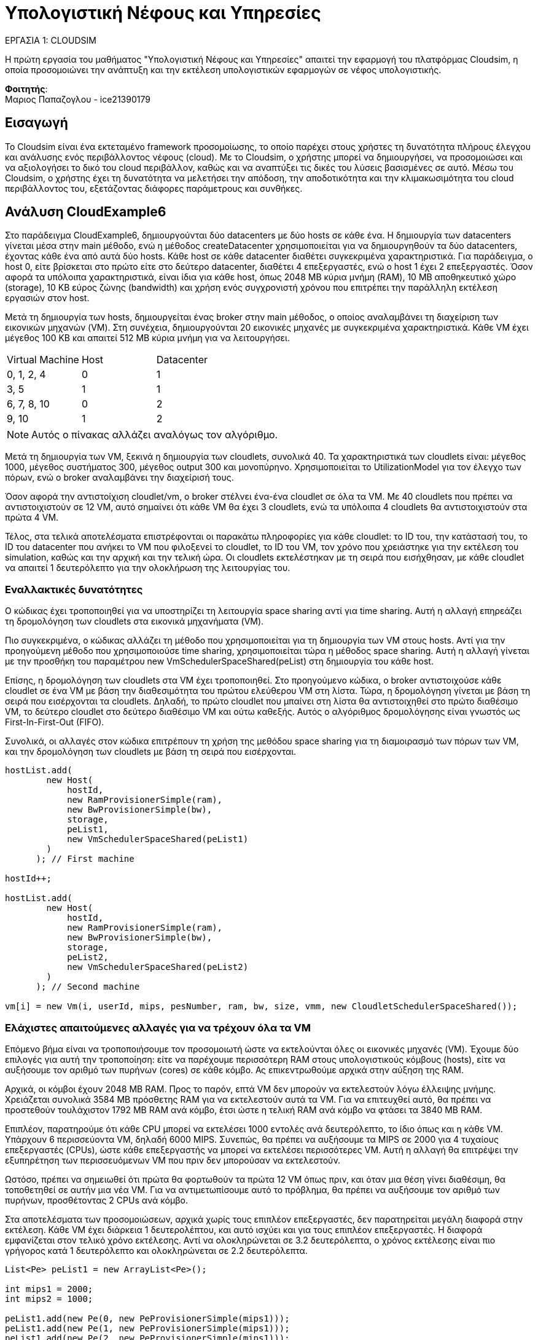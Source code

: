 = Υπολογιστική Νέφους και Υπηρεσίες
:source-language: java

.ΕΡΓΑΣΙΑ 1: CLOUDSIM
[NOTE]
****
[.text-center]

Η πρώτη εργασία του μαθήματος "Υπολογιστική Νέφους και Υπηρεσίες" απαιτεί την εφαρμογή του πλατφόρμας Cloudsim, 
η οποία προσομοιώνει την ανάπτυξη και την εκτέλεση υπολογιστικών εφαρμογών σε νέφος υπολογιστικής.
****

*Φοιτητής*: +
Μαριος Παπαζογλου - ice21390179


== Εισαγωγή
Το Cloudsim είναι ένα εκτεταμένο framework προσομοίωσης, το οποίο παρέχει στους χρήστες τη δυνατότητα πλήρους έλεγχου και ανάλυσης ενός περιβάλλοντος νέφους (cloud).
Με το Cloudsim, ο χρήστης μπορεί να δημιουργήσει, να προσομοιώσει και να αξιολογήσει το δικό του cloud περιβάλλον, καθώς και να αναπτύξει τις δικές του λύσεις βασισμένες σε αυτό.
Μέσω του Cloudsim, ο χρήστης έχει τη δυνατότητα να μελετήσει την απόδοση,
την αποδοτικότητα και την κλιμακωσιμότητα του cloud περιβάλλοντος του, εξετάζοντας διάφορες παράμετρους και συνθήκες.


== Ανάλυση CloudExample6

Στο παράδειγμα CloudExample6, δημιουργούνται δύο datacenters με δύο hosts σε κάθε ένα.
Η δημιουργία των datacenters γίνεται μέσα στην main μέθοδο, ενώ η μέθοδος createDatacenter χρησιμοποιείται για να δημιουργηθούν τα δύο datacenters, 
έχοντας κάθε ένα από αυτά δύο hosts. Κάθε host σε κάθε datacenter διαθέτει συγκεκριμένα χαρακτηριστικά. Για παράδειγμα, ο host 0, είτε βρίσκεται στο πρώτο είτε στο δεύτερο datacenter,
διαθέτει 4 επεξεργαστές, ενώ ο host 1 έχει 2 επεξεργαστές. Όσον αφορά τα υπόλοιπα χαρακτηριστικά, είναι ίδια για κάθε host, όπως 2048 MB κύρια μνήμη (RAM), 10 MB αποθηκευτικό χώρο (storage), 
10 KB εύρος ζώνης (bandwidth) και χρήση ενός συγχρονιστή χρόνου που επιτρέπει την παράλληλη εκτέλεση εργασιών στον host.

Μετά τη δημιουργία των hosts, δημιουργείται ένας broker στην main μέθοδος, ο οποίος αναλαμβάνει τη διαχείριση των εικονικών μηχανών (VM). 
Στη συνέχεια, δημιουργούνται 20 εικονικές μηχανές με συγκεκριμένα χαρακτηριστικά. Κάθε VM έχει μέγεθος 100 KB και απαιτεί 512 MB κύρια μνήμη για να λειτουργήσει.

[cols="1, 1, 1"]
|===
| Virtual Machine | Host | Datacenter
| 0, 1, 2, 4 | 0 | 1
| 3, 5 | 1 | 1
| 6, 7, 8, 10 | 0 | 2
| 9, 10 | 1 | 2
|===

NOTE: Αυτός ο πίνακας αλλάζει αναλόγως τον αλγόριθμο.

Μετά τη δημιουργία των VM, ξεκινά η δημιουργία των cloudlets, συνολικά 40. Τα χαρακτηριστικά των cloudlets είναι: μέγεθος 1000, μέγεθος συστήματος 300, μέγεθος output 300 και μονοπύρηνο.
Χρησιμοποιείται το UtilizationModel για τον έλεγχο των πόρων, ενώ ο broker αναλαμβάνει την διαχείρισή τους.

Όσον αφορά την αντιστοίχιση cloudlet/vm, ο broker στέλνει ένα-ένα cloudlet σε όλα τα VM. Με 40 cloudlets που πρέπει να αντιστοιχιστούν σε 12 VM, αυτό σημαίνει ότι κάθε VM θα έχει 3 cloudlets, 
ενώ τα υπόλοιπα 4 cloudlets θα αντιστοιχιστούν στα πρώτα 4 VM.

Τέλος, στα τελικά αποτελέσματα επιστρέφονται οι παρακάτω πληροφορίες για κάθε cloudlet: το ID του, την κατάστασή του, το ID του datacenter που ανήκει το VM που φιλοξενεί το cloudlet, το ID του VM,
τον χρόνο που χρειάστηκε για την εκτέλεση του simulation, καθώς και την αρχική και την τελική ώρα. Οι cloudlets εκτελέστηκαν με τη σειρά που εισήχθησαν, με κάθε cloudlet να απαιτεί 1 δευτερόλεπτο για την
ολοκλήρωση της λειτουργίας του.

=== Εναλλακτικές δυνατότητες

Ο κώδικας έχει τροποποιηθεί για να υποστηρίζει τη λειτουργία space sharing αντί για time sharing. 
Αυτή η αλλαγή επηρεάζει τη δρομολόγηση των cloudlets στα εικονικά μηχανήματα (VM).

Πιο συγκεκριμένα, ο κώδικας αλλάζει τη μέθοδο που χρησιμοποιείται για τη δημιουργία των VM στους hosts. 
Αντί για την προηγούμενη μέθοδο που χρησιμοποιούσε time sharing, χρησιμοποιείται τώρα η μέθοδος space sharing. 
Αυτή η αλλαγή γίνεται με την προσθήκη του παραμέτρου new VmSchedulerSpaceShared(peList) στη δημιουργία του κάθε host.

Επίσης, η δρομολόγηση των cloudlets στα VM έχει τροποποιηθεί. Στο προηγούμενο κώδικα, ο broker αντιστοιχούσε κάθε cloudlet σε ένα VM με βάση την διαθεσιμότητα του πρώτου ελεύθερου VM στη λίστα.
Τώρα, η δρομολόγηση γίνεται με βάση τη σειρά που εισέρχονται τα cloudlets. Δηλαδή, το πρώτο cloudlet που μπαίνει στη λίστα θα αντιστοιχηθεί στο πρώτο διαθέσιμο VM,
το δεύτερο cloudlet στο δεύτερο διαθέσιμο VM και ούτω καθεξής. Αυτός ο αλγόριθμος δρομολόγησης είναι γνωστός ως First-In-First-Out (FIFO).

Συνολικά, οι αλλαγές στον κώδικα επιτρέπουν τη χρήση της μεθόδου space sharing για τη διαμοιρασμό των πόρων των VM, και την δρομολόγηση των cloudlets με βάση τη σειρά που εισέρχονται.

[source]
--
hostList.add(
        new Host(
            hostId,
            new RamProvisionerSimple(ram),
            new BwProvisionerSimple(bw),
            storage,
            peList1,
            new VmSchedulerSpaceShared(peList1)
        )
      ); // First machine

hostId++;

hostList.add(
        new Host(
            hostId,
            new RamProvisionerSimple(ram),
            new BwProvisionerSimple(bw),
            storage,
            peList2,
            new VmSchedulerSpaceShared(peList2)
        )
      ); // Second machine

vm[i] = new Vm(i, userId, mips, pesNumber, ram, bw, size, vmm, new CloudletSchedulerSpaceShared());
--

=== Ελάχιστες απαιτούμενες αλλαγές για να τρέχουν όλα τα VM

Επόμενο βήμα είναι να τροποποιήσουμε τον προσομοιωτή ώστε να εκτελούνται όλες οι εικονικές μηχανές (VM). Έχουμε δύο επιλογές για αυτή την τροποποίηση: 
είτε να παρέχουμε περισσότερη RAM στους υπολογιστικούς κόμβους (hosts), είτε να αυξήσουμε τον αριθμό των πυρήνων (cores) σε κάθε κόμβο. Ας επικεντρωθούμε αρχικά στην αύξηση της RAM.

Αρχικά, οι κόμβοι έχουν 2048 MB RAM. Προς το παρόν, επτά VM δεν μπορούν να εκτελεστούν λόγω έλλειψης μνήμης. Χρειάζεται συνολικά 3584 MB πρόσθετης RAM για να εκτελεστούν αυτά τα VM.
Για να επιτευχθεί αυτό, θα πρέπει να προστεθούν τουλάχιστον 1792 MB RAM ανά κόμβο, έτσι ώστε η τελική RAM ανά κόμβο να φτάσει τα 3840 MB RAM.

Επιπλέον, παρατηρούμε ότι κάθε CPU μπορεί να εκτελέσει 1000 εντολές ανά δευτερόλεπτο, το ίδιο όπως και η κάθε VM. 
Υπάρχουν 6 περισσεύοντα VM, δηλαδή 6000 MIPS. Συνεπώς, θα πρέπει να αυξήσουμε τα MIPS σε 2000 για 4 τυχαίους επεξεργαστές (CPUs), ώστε κάθε επεξεργαστής να μπορεί να εκτελέσει περισσότερες VM. 
Αυτή η αλλαγή θα επιτρέψει την εξυπηρέτηση των περισσευόμενων VM που πριν δεν μπορούσαν να εκτελεστούν.

Ωστόσο, πρέπει να σημειωθεί ότι πρώτα θα φορτωθούν τα πρώτα 12 VM όπως πριν, και όταν μια θέση γίνει διαθέσιμη, θα τοποθετηθεί σε αυτήν μια νέα VM.
Για να αντιμετωπίσουμε αυτό το πρόβλημα, θα πρέπει να αυξήσουμε τον αριθμό των πυρήνων, προσθέτοντας 2 CPUs ανά κόμβο.

Στα αποτελέσματα των προσομοιώσεων, αρχικά χωρίς τους επιπλέον επεξεργαστές, δεν παρατηρείται μεγάλη διαφορά στην εκτέλεση.
Κάθε VM έχει διάρκεια 1 δευτερολέπτου, και αυτό ισχύει και για τους επιπλέον επεξεργαστές. Η διαφορά εμφανίζεται στον τελικό χρόνο εκτέλεσης. 
Αντί να ολοκληρώνεται σε 3.2 δευτερόλεπτα, ο χρόνος εκτέλεσης είναι πιο γρήγορος κατά 1 δευτερόλεπτο και ολοκληρώνεται σε 2.2 δευτερόλεπτα.

[source]
--
List<Pe> peList1 = new ArrayList<Pe>();

int mips1 = 2000;
int mips2 = 1000;

peList1.add(new Pe(0, new PeProvisionerSimple(mips1))); 
peList1.add(new Pe(1, new PeProvisionerSimple(mips1)));
peList1.add(new Pe(2, new PeProvisionerSimple(mips1)));
peList1.add(new Pe(3, new PeProvisionerSimple(mips2)));
peList1.add(new Pe(4, new PeProvisionerSimple(mips1)));
peList1.add(new Pe(5, new PeProvisionerSimple(mips1)));

//Another list, for a dual-core machine
List<Pe> peList2 = new ArrayList<Pe>();
peList2.add(new Pe(0, new PeProvisionerSimple(mips1)));
peList2.add(new Pe(1, new PeProvisionerSimple(mips2)));
peList2.add(new Pe(2, new PeProvisionerSimple(mips2)));
peList2.add(new Pe(3, new PeProvisionerSimple(mips2)));
--


=== Αλλαγή πολιτικής απόφασης για τα VM και τα Cloudlets

Για να αλλάξουμε τη στρατηγική αντιστοίχισης VMs σε hosts και Cloudlets σε VMs στον κώδικα του προσομοιωτή, μπορούμε να ακολουθήσουμε τις παρακάτω αλλαγές:

* Αλλαγή της στρατηγικής αντιστοίχισης VMs σε hosts:
** Ανοίξτε τον κώδικα του προσομοιωτή και βρείτε το σημείο όπου γίνεται η αντιστοίχιση των VMs στους υπολογιστικούς κόμβους (hosts). 
** Αλλάξτε τη στρατηγική από την τρέχουσα στρατηγική σε VmScheduleSpaceShared. Αυτή η στρατηγική επιτρέπει την κοινή χρήση του χώρου των κόμβων από πολλές VMs, επιτρέποντας έτσι την εκτέλεση περισσότερων VMs.

* Αλλαγή της στρατηγικής αντιστοίχισης Cloudlets σε VMs:
** Ανοίξτε τον κώδικα του προσομοιωτή και βρείτε το σημείο όπου γίνεται η αντιστοίχιση των Cloudlets στις VMs.
** Αλλάξτε τη στρατηγική από την τρέχουσα στρατηγική σε CloudletSchedulerDynamicWorkload. Αυτή η στρατηγική επιτρέπει τη δυναμική αντιστοίχιση των Cloudlets στις διαθέσιμες VMs, εξασφαλίζοντας την αποτελεσματική εκτέλεση των Cloudlets.

Με αυτές τις αλλαγές, η στρατηγική αντιστοίχισης VMs σε hosts θα είναι VmScheduleSpaceShared και η στρατηγική αντιστοίχισης Cloudlets σε VMs θα είναι CloudletSchedulerDynamicWorkload. Αυτές οι στρατηγικές θα επιτρέψουν την αποδοτική αξιοποίηση των διαθέσιμων πόρων και τη βελτιστοποίηση του χρόνου εκτέλεσης των Cloudlets.

[source]
--
hostList.add(
        new Host(
            hostId,
            new RamProvisionerSimple(ram),
            new BwProvisionerSimple(bw),
            storage,
            peList1,
            new VmSchedulerTimeShared(peList1)
        )
      ); // This is our first machine

hostId++;

hostList.add(
        new Host(
            hostId,
            new RamProvisionerSimple(ram),
            new BwProvisionerSimple(bw),
            storage,
            peList2,
            new VmSchedulerTimeShared(peList2)
        )
      ); // Second machine

vm[i] = new Vm(i, userId, mips, pesNumber, ram, bw, size, vmm, new CloudletSchedulerTimeShared());
--

Ας εξηγήσουμε τον κώδικα γραμμή προς γραμμή:

* Αρχικά, δημιουργούμε ένα νέο αντικείμενο Host και το προσθέτουμε στη λίστα hostList. Το αντικείμενο Host αποτελεί τον υπολογιστικό κόμβο (host) στον οποίο θα εκτελούνται οι εικονικές μηχανές (VMs). Παρέχουμε τιμές για τα απαιτούμενα χαρακτηριστικά του κόμβου, όπως η χωρητικότητα RAM, η εύρος ζώνης, ο χώρος αποθήκευσης και οι επεξεργαστικές μονάδες.
* Αυξάνουμε τον αριθμό hostId κατά ένα για τη δημιουργία του επόμενου κόμβου.
* Δημιουργούμε ένα νέο αντικείμενο Host για τον δεύτερο κόμβο και το προσθέτουμε στη λίστα hostList.
* Ακολούθως, δημιουργούμε ένα νέο αντικείμενο Vm για κάθε VM. Παρέχουμε τιμές για τα απαιτούμενα χαρακτηριστικά της VM, όπως η εύρος ζώνης, ο χώρος αποθήκευσης, ο αριθμός των επεξεργαστικών μονάδων και η μέθοδος αντιστοίχισης των Cloudlets.

Ο κώδικας προσθέτει δύο υπολογιστικούς κόμβους (Hosts) στη λίστα hostList και δημιουργεί μία VM για κάθε επανάληψη του βρόγχου for. Η παράμετρος i αναπαριστά τον αριθμό της κάθε VM και χρησιμοποιείται για την αναγνώρισή της.
Συνολικά, ο κώδικας παρέχει τα απαιτούμενα χαρακτηριστικά για τη δημιουργία των υπολογιστικών κόμβων και των εικονικών μηχανών στο περιβάλλον εκτέλεσης του simulator.

=== Αλλαγή πολιτικής αντιστοίχισης για τα VM και τα Cloudlets

Για να τροποποιήσουμε το μοντέλο αξιοποίησης (utilization model) για την αντιστοίχιση των VM και των Cloudlets, μπορούμε να αλλάξουμε το αντικείμενο UtilizationModel που χρησιμοποιείται.

Ας εξηγήσουμε πρώτα το UtilizationModelNull. Με αυτό το μοντέλο, το Cloudlet πάντα ζητάει μηδενική χωρητικότητα από τον υπολογιστικό κόμβο (host).
Στα αποτελέσματα, θα παρατηρήσετε ότι η διάρκεια εκτέλεσης κάθε Cloudlet έχει αυξηθεί κατά 1 δευτερόλεπτο. 
Αυτό σημαίνει ότι ένα Cloudlet παίρνει 2 δευτερόλεπτα για να ολοκληρωθεί.

Επιπλέον, υπάρχει το μοντέλο UtilizationModelStochastic, όπου κάθε Cloudlet παίρνει μια τυχαία τιμή αξιοποίησης σε κάθε χρονικό βήμα.
Αυτό επιτρέπει την προσομοίωση της μεταβαλλόμενης αξιοποίησης των πόρων από τα Cloudlets κατά τη διάρκεια της εκτέλεσής τους.

Για να τροποποιήσουμε τον κώδικα, αντικαταστήστε το αντικείμενο UtilizationModel με το επιθυμητό μοντέλο. 
Για παράδειγμα, μπορείτε να χρησιμοποιήσετε το UtilizationModelStochastic για να εισάγετε τυχαιότητα στην αξιοποίηση των πόρων των Cloudlets.

[source]
--
UtilizationModel utilizationModel = new UtilizationModelFull();
--
